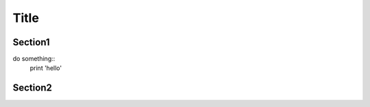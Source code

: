 ===============
Title
===============

Section1
---------

do something::
    print 'hello'

Section2
--------
